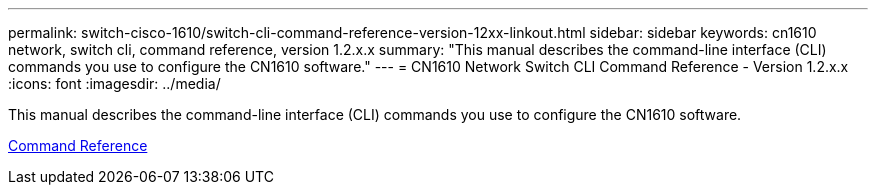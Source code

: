 ---
permalink: switch-cisco-1610/switch-cli-command-reference-version-12xx-linkout.html
sidebar: sidebar
keywords: cn1610 network, switch cli, command reference, version 1.2.x.x
summary: "This manual describes the command-line interface (CLI) commands you use to configure the CN1610 software."
---
= CN1610 Network Switch CLI Command Reference - Version 1.2.x.x
:icons: font
:imagesdir: ../media/

[.lead]
This manual describes the command-line interface (CLI) commands you use to configure the CN1610 software.

https://library.netapp.com/ecm/ecm_download_file/ECMP1117863[Command Reference]
